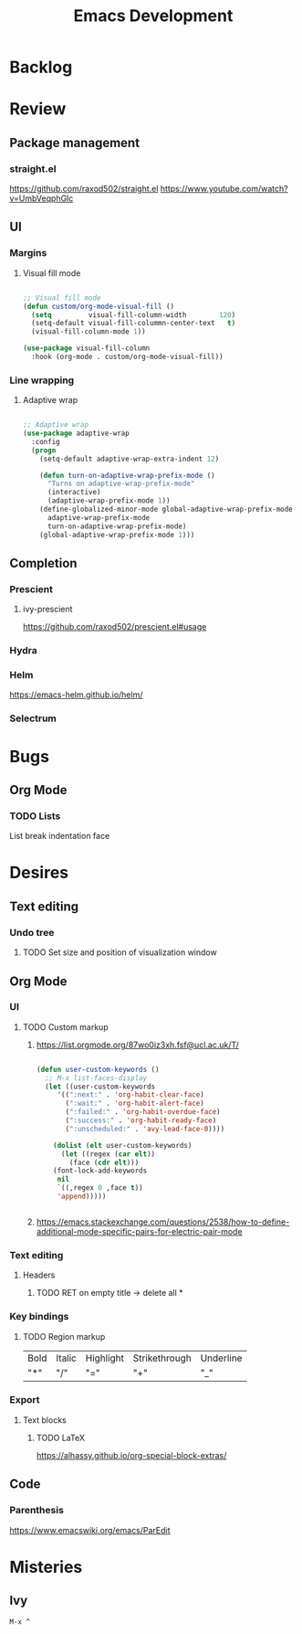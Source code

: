 #+title:Emacs Development

* Backlog
* Review
** Package management
*** straight.el
https://github.com/raxod502/straight.el
https://www.youtube.com/watch?v=UmbVeqphGlc
** UI
*** Margins
**** Visual fill mode

#+begin_src emacs-lisp

;; Visual fill mode
(defun custom/org-mode-visual-fill ()
  (setq         visual-fill-column-width        120)
  (setq-default visual-fill-colummn-center-text   t)
  (visual-fill-column-mode 1))

(use-package visual-fill-column
  :hook (org-mode . custom/org-mode-visual-fill))

#+end_src

*** Line wrapping
**** Adaptive wrap

#+begin_src emacs-lisp

;; Adaptive wrap
(use-package adaptive-wrap
  :config
  (progn
    (setq-default adaptive-wrap-extra-indent 12)

    (defun turn-on-adaptive-wrap-prefix-mode ()
      "Turns on adaptive-wrap-prefix-mode"
      (interactive)
      (adaptive-wrap-prefix-mode 1))
    (define-globalized-minor-mode global-adaptive-wrap-prefix-mode
      adaptive-wrap-prefix-mode
      turn-on-adaptive-wrap-prefix-mode)
    (global-adaptive-wrap-prefix-mode 1)))

#+end_src

** Completion
*** Prescient
**** ivy-prescient
https://github.com/raxod502/prescient.el#usage
*** Hydra
*** Helm
https://emacs-helm.github.io/helm/
*** Selectrum
* Bugs
** Org Mode
*** TODO Lists
List break indentation face
* Desires
** Text editing
*** Undo tree
**** TODO Set size and position of visualization window
** Org Mode
*** UI
**** TODO Custom markup
***** https://list.orgmode.org/87wo0iz3xh.fsf@ucl.ac.uk/T/

#+begin_src emacs-lisp

(defun user-custom-keywords ()
  ;; M-x list-faces-display
  (let ((user-custom-keywords
	 '((":next:" . 'org-habit-clear-face)
	   (":wait:" . 'org-habit-alert-face)
	   (":failed:" . 'org-habit-overdue-face)
	   (":success:" . 'org-habit-ready-face)
	   (":unscheduled:" . 'avy-lead-face-0))))

    (dolist (elt user-custom-keywords)
      (let ((regex (car elt))
	    (face (cdr elt)))
	(font-lock-add-keywords
	 nil
	 `((,regex 0 ,face t))
	 'append)))))


#+end_src

***** https://emacs.stackexchange.com/questions/2538/how-to-define-additional-mode-specific-pairs-for-electric-pair-mode
*** Text editing
**** Headers
****** TODO RET on empty title -> delete all *
*** Key bindings
**** TODO Region markup
| Bold | Italic | Highlight | Strikethrough | Underline |
| "*"  | "/"    | "="       | "+"           | "_"       |
*** Export
**** Text blocks
***** TODO LaTeX
https://alhassy.github.io/org-special-block-extras/
** Code
*** Parenthesis
https://www.emacswiki.org/emacs/ParEdit
* Misteries
** Ivy
=M-x ^=
